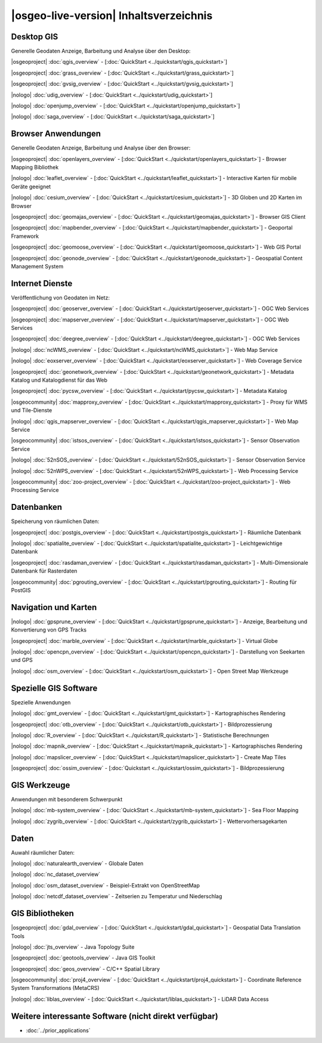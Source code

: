 .. OSGeo-Live documentation master file, created by
   sphinx-quickstart on Tue Jul  6 14:54:20 2010.
   You can adapt this file completely to your liking, but it should at least
   contain the root `toctree` directive.

|osgeo-live-version| Inhaltsverzeichnis
================================================================================



Desktop GIS
--------------------------------------------------------------------------------
Generelle Geodaten Anzeige, Barbeitung und Analyse über den Desktop:


|osgeoproject| :doc:`qgis_overview` - [:doc:`QuickStart <../quickstart/qgis_quickstart>`]

|osgeoproject| :doc:`grass_overview` - [:doc:`QuickStart <../quickstart/grass_quickstart>`]

|osgeoproject| :doc:`gvsig_overview` - [:doc:`QuickStart <../quickstart/gvsig_quickstart>`]

|nologo| :doc:`udig_overview` - [:doc:`QuickStart <../quickstart/udig_quickstart>`]



|nologo| :doc:`openjump_overview` - [:doc:`QuickStart <../quickstart/openjump_quickstart>`]

|nologo| :doc:`saga_overview` - [:doc:`QuickStart <../quickstart/saga_quickstart>`]

Browser Anwendungen
--------------------------------------------------------------------------------
Generelle Geodaten Anzeige, Barbeitung und Analyse über den Browser:


|osgeoproject| :doc:`openlayers_overview` - [:doc:`QuickStart <../quickstart/openlayers_quickstart>`] - Browser Mapping Bibliothek

|nologo| :doc:`leaflet_overview` - [:doc:`QuickStart <../quickstart/leaflet_quickstart>`] - Interactive Karten für mobile Geräte geeignet

|nologo| :doc:`cesium_overview` - [:doc:`QuickStart <../quickstart/cesium_quickstart>`] - 3D Globen und 2D Karten im Browser

|osgeoproject| :doc:`geomajas_overview` - [:doc:`QuickStart <../quickstart/geomajas_quickstart>`] - Browser GIS Client

|osgeoproject| :doc:`mapbender_overview` - [:doc:`QuickStart <../quickstart/mapbender_quickstart>`] - Geoportal Framework

|osgeoproject| :doc:`geomoose_overview` - [:doc:`QuickStart <../quickstart/geomoose_quickstart>`] - Web GIS Portal

|osgeoproject| :doc:`geonode_overview` - [:doc:`QuickStart <../quickstart/geonode_quickstart>`] - Geospatial Content Management System

Internet Dienste
--------------------------------------------------------------------------------
Veröffentlichung von Geodaten im Netz:


|osgeoproject| :doc:`geoserver_overview` - [:doc:`QuickStart <../quickstart/geoserver_quickstart>`] - OGC Web Services

|osgeoproject| :doc:`mapserver_overview` - [:doc:`QuickStart <../quickstart/mapserver_quickstart>`] - OGC Web Services

|osgeoproject| :doc:`deegree_overview` - [:doc:`QuickStart <../quickstart/deegree_quickstart>`] - OGC Web Services

|nologo| :doc:`ncWMS_overview` - [:doc:`QuickStart <../quickstart/ncWMS_quickstart>`] - Web Map Service

|nologo| :doc:`eoxserver_overview` - [:doc:`QuickStart <../quickstart/eoxserver_quickstart>`] - Web Coverage Service

|osgeoproject| :doc:`geonetwork_overview` - [:doc:`QuickStart <../quickstart/geonetwork_quickstart>`] - Metadata Katalog und Katalogdienst für das Web

|osgeoproject| :doc:`pycsw_overview` - [:doc:`QuickStart <../quickstart/pycsw_quickstart>`] - Metadata Katalog

|osgeocommunity| :doc:`mapproxy_overview` - [:doc:`QuickStart <../quickstart/mapproxy_quickstart>`] - Proxy für WMS und Tile-Dienste

|nologo| :doc:`qgis_mapserver_overview` - [:doc:`QuickStart <../quickstart/qgis_mapserver_quickstart>`] - Web Map Service

|osgeocommunity| :doc:`istsos_overview` - [:doc:`QuickStart <../quickstart/istsos_quickstart>`] - Sensor Observation Service

|nologo| :doc:`52nSOS_overview` - [:doc:`QuickStart <../quickstart/52nSOS_quickstart>`] - Sensor Observation Service

|nologo| :doc:`52nWPS_overview` - [:doc:`QuickStart <../quickstart/52nWPS_quickstart>`] - Web Processing Service

|osgeocommunity| :doc:`zoo-project_overview` - [:doc:`QuickStart <../quickstart/zoo-project_quickstart>`] - Web Processing Service







Datenbanken
--------------------------------------------------------------------------------
Speicherung von räumlichen Daten:


|osgeoproject| :doc:`postgis_overview` - [:doc:`QuickStart <../quickstart/postgis_quickstart>`] - Räumliche Datenbank

|nologo| :doc:`spatialite_overview` - [:doc:`QuickStart <../quickstart/spatialite_quickstart>`] - Leichtgewichtige Datenbank

|osgeoproject| :doc:`rasdaman_overview` - [:doc:`QuickStart <../quickstart/rasdaman_quickstart>`] - Multi-Dimensionale Datenbank für Rasterdaten

|osgeocommunity| :doc:`pgrouting_overview` - [:doc:`QuickStart <../quickstart/pgrouting_quickstart>`] - Routing für PostGIS

Navigation und Karten
--------------------------------------------------------------------------------

|nologo| :doc:`gpsprune_overview` - [:doc:`QuickStart <../quickstart/gpsprune_quickstart>`] - Anzeige, Bearbeitung und Konvertierung von GPS Tracks

|osgeoproject| :doc:`marble_overview` - [:doc:`QuickStart <../quickstart/marble_quickstart>`] - Virtual Globe



|nologo| :doc:`opencpn_overview` - [:doc:`QuickStart <../quickstart/opencpn_quickstart>`] - Darstellung von Seekarten und GPS

|nologo| :doc:`osm_overview` - [:doc:`QuickStart <../quickstart/osm_quickstart>`] - Open Street Map Werkzeuge



Spezielle GIS Software
--------------------------------------------------------------------------------
Spezielle Anwendungen


|nologo| :doc:`gmt_overview` - [:doc:`QuickStart <../quickstart/gmt_quickstart>`] - Kartographisches Rendering

|osgeoproject| :doc:`otb_overview` - [:doc:`QuickStart <../quickstart/otb_quickstart>`] - Bildprozessierung

|nologo| :doc:`R_overview`  - [:doc:`QuickStart <../quickstart/R_quickstart>`] - Statistische Berechnungen

|nologo| :doc:`mapnik_overview` - [:doc:`QuickStart <../quickstart/mapnik_quickstart>`] - Kartographisches Rendering

|nologo| :doc:`mapslicer_overview`  - [:doc:`QuickStart <../quickstart/mapslicer_quickstart>`] - Create Map Tiles

|osgeoproject| :doc:`ossim_overview` - [:doc:`Quickstart <../quickstart/ossim_quickstart>`] - Bildprozessierung



GIS Werkzeuge
--------------------------------------------------------------------------------
Anwendungen mit besonderem Schwerpunkt






|nologo| :doc:`mb-system_overview` - [:doc:`QuickStart <../quickstart/mb-system_quickstart>`] - Sea Floor Mapping

|nologo| :doc:`zygrib_overview` - [:doc:`QuickStart <../quickstart/zygrib_quickstart>`] - Wettervorhersagekarten


Daten
--------------------------------------------------------------------------------
Auwahl räumlicher Daten:


|nologo| :doc:`naturalearth_overview` - Globale Daten 

|nologo| :doc:`nc_dataset_overview`

|nologo| :doc:`osm_dataset_overview` - Beispiel-Extrakt von OpenStreetMap 

|nologo| :doc:`netcdf_dataset_overview` - Zeitserien zu Temperatur und Niederschlag

GIS Bibliotheken
--------------------------------------------------------------------------------


|osgeoproject| :doc:`gdal_overview`  - [:doc:`QuickStart <../quickstart/gdal_quickstart>`] - Geospatial Data Translation Tools

|nologo| :doc:`jts_overview` - Java Topology Suite

|osgeoproject| :doc:`geotools_overview` - Java GIS Toolkit 

|osgeoproject| :doc:`geos_overview` - C/C++ Spatial Library 

|osgeocommunity| :doc:`proj4_overview` - [:doc:`QuickStart <../quickstart/proj4_quickstart>`] - Coordinate Reference System Transformations (MetaCRS) 

|nologo| :doc:`liblas_overview` - [:doc:`QuickStart <../quickstart/liblas_quickstart>`] - LiDAR Data Access 



Weitere interessante Software (nicht direkt verfügbar)
--------------------------------------------------------------------------------

* :doc:`../prior_applications`

